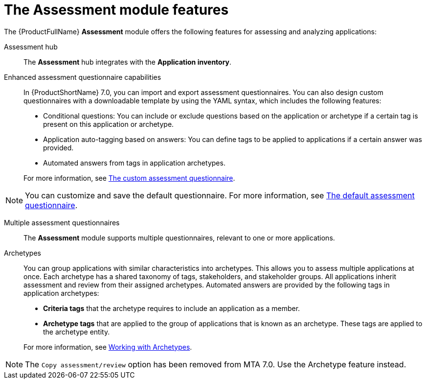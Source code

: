 // Module included in the following assemblies:
//
// * docs/web-console-guide/master.adoc
:_content-type: REFERENCE
[id="mta-assessment-changes-700_{context}"]
= The Assessment module features

The {ProductFullName} *Assessment* module offers the following features for assessing and analyzing applications:

Assessment hub::
The *Assessment* hub integrates with the *Application inventory*.

Enhanced assessment questionnaire capabilities::
In {ProductShortName} 7.0, you can import and export assessment questionnaires. You can also design custom questionnaires with a downloadable template by using the YAML syntax, which includes the following features:

* Conditional questions: You can include or exclude questions based on the application or archetype if a certain tag is present on this application or archetype.
* Application auto-tagging based on answers: You can define tags to be applied to applications if a certain answer was provided.
* Automated answers from tags in application archetypes.

+
For more information, see xref:mta-custom-questionnaire_user-interface-guide[The custom assessment questionnaire].

NOTE: You can customize and save the default questionnaire. For more information, see xref:mta-default-questionnaire_user-interface-guide[The default assessment questionnaire].

Multiple assessment questionnaires::
The *Assessment* module supports multiple questionnaires, relevant to one or more applications.

Archetypes::
You can group applications with similar characteristics into archetypes. This allows you to assess multiple applications at once. Each archetype has a shared taxonomy of tags, stakeholders, and stakeholder groups. All applications inherit assessment and review from their assigned archetypes. Automated answers are provided by the following tags in application archetypes:

* *Criteria tags* that the archetype requires to include an application as a member.
* *Archetype tags* that are applied to the group of applications that is known as an archetype. These tags are applied to the archetype entity.

+
For more information, see xref:mta-archetypes_user-interface-guide[Working with Archetypes].

NOTE: The `Copy assessment/review` option has been removed from MTA 7.0. Use the Archetype feature instead.




